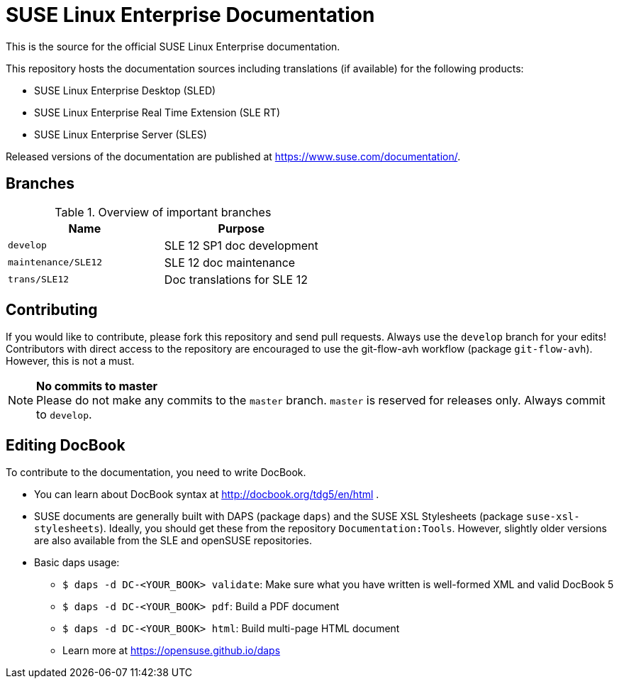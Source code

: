 = SUSE Linux Enterprise Documentation

This is the source for the official SUSE Linux Enterprise documentation.

This repository hosts the documentation sources including translations (if
available) for the following products:

* SUSE Linux Enterprise Desktop (SLED)
* SUSE Linux Enterprise Real Time Extension (SLE RT)
* SUSE Linux Enterprise Server (SLES)

Released versions of the documentation are published at
https://www.suse.com/documentation/.


== Branches

.Overview of important branches
[options="header"]
|================================================
| Name            | Purpose
| `develop` | SLE 12 SP1 doc development
| `maintenance/SLE12` |  SLE 12 doc maintenance
| `trans/SLE12`   | Doc translations for SLE 12
|================================================


== Contributing

If you would like to contribute, please fork this repository and send
pull requests. Always use the `develop` branch for your edits! +
Contributors with direct access to the repository are encouraged to use the
git-flow-avh workflow (package `git-flow-avh`). However, this is not a must.

.*No commits to master*
NOTE: Please do not make any commits to the `master` branch. `master` is
reserved for releases only. Always commit to `develop`.

== Editing DocBook

To contribute to the documentation, you need to write DocBook.

* You can learn about DocBook syntax at http://docbook.org/tdg5/en/html .
* SUSE documents are generally built with DAPS (package `daps`) and the
  SUSE XSL Stylesheets (package `suse-xsl-stylesheets`). Ideally, you should
  get these from the repository `Documentation:Tools`. However, slightly
  older versions are also available from the SLE and openSUSE repositories.
* Basic daps usage:
** `$ daps -d DC-<YOUR_BOOK> validate`: Make sure what you have written is
    well-formed XML and valid DocBook 5
** `$ daps -d DC-<YOUR_BOOK> pdf`: Build a PDF document
** `$ daps -d DC-<YOUR_BOOK> html`: Build multi-page HTML document
** Learn more at https://opensuse.github.io/daps
